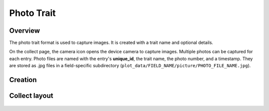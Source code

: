 |photo| Photo Trait
===================
Overview
--------

The photo trait format is used to capture images. It is created with a trait name and optional details.

On the collect page, the camera icon opens the device camera to capture images. Multiple photos can be captured for each entry. Photo files are named with the entry's **unique_id**, the trait name, the photo number, and a timestamp. They are stored as .jpg files in a field-specific subdirectory (``plot_data/FIELD_NAME/picture/PHOTO_FILE_NAME.jpg``).

Creation
--------

.. figure:: /_static/images/traits/formats/create_photo.png
   :width: 40%
   :align: center
   :alt: Photo trait creation fields

Collect layout
--------------

.. figure:: /_static/images/traits/formats/collect_photo_framed.png
   :width: 40%
   :align: center
   :alt: Photo trait collection

.. |photo| image:: /_static/icons/formats/camera.png
  :width: 20
